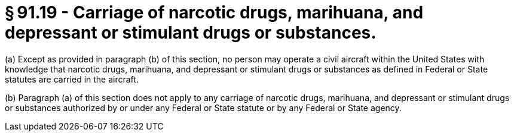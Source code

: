 # § 91.19 - Carriage of narcotic drugs, marihuana, and depressant or stimulant drugs or substances.

(a) Except as provided in paragraph (b) of this section, no person may operate a civil aircraft within the United States with knowledge that narcotic drugs, marihuana, and depressant or stimulant drugs or substances as defined in Federal or State statutes are carried in the aircraft.

(b) Paragraph (a) of this section does not apply to any carriage of narcotic drugs, marihuana, and depressant or stimulant drugs or substances authorized by or under any Federal or State statute or by any Federal or State agency.

